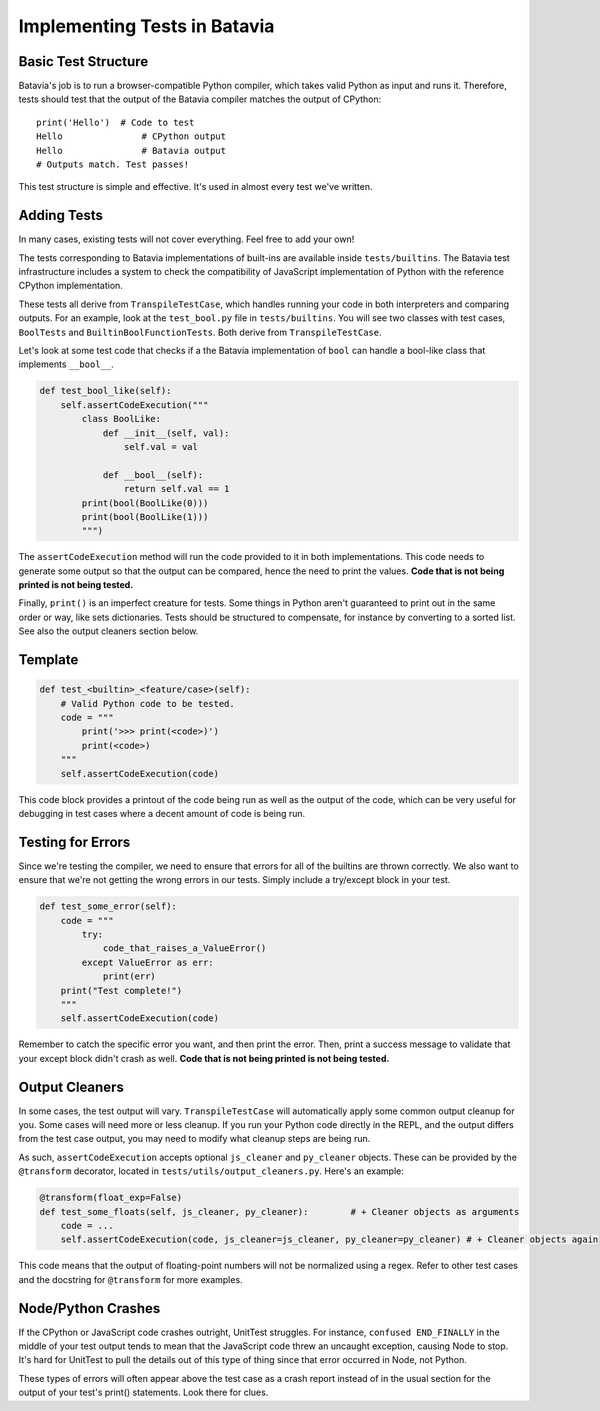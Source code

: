 Implementing Tests in Batavia
=============================

Basic Test Structure
--------------------

Batavia's job is to run a browser-compatible Python compiler, which takes valid Python as input and runs it.
Therefore, tests should test that the output of the Batavia compiler matches the output of CPython::

    print('Hello')  # Code to test
    Hello               # CPython output
    Hello               # Batavia output
    # Outputs match. Test passes!

This test structure is simple and effective. It's used in almost every test we've written.

Adding Tests
------------

In many cases, existing tests will not cover everything. Feel free to add your own!

The tests corresponding to Batavia implementations of built-ins are available inside
``tests/builtins``. The Batavia test infrastructure includes a system to check the compatibility of
JavaScript implementation of Python with the reference CPython implementation.

These tests all derive from ``TranspileTestCase``, which handles running your code in both interpreters
and comparing outputs. For an example, look at the ``test_bool.py`` file in ``tests/builtins``. You 
will see two classes with test cases, ``BoolTests`` and ``BuiltinBoolFunctionTests``. Both derive 
from ``TranspileTestCase``.

Let's look at some test code that checks if a the Batavia implementation of ``bool`` can handle a
bool-like class that implements ``__bool__``.

.. code-block:: Python

    def test_bool_like(self):
        self.assertCodeExecution("""
            class BoolLike:
                def __init__(self, val):
                    self.val = val

                def __bool__(self):
                    return self.val == 1
            print(bool(BoolLike(0)))
            print(bool(BoolLike(1)))
            """)

The ``assertCodeExecution`` method will run the code provided to it in both implementations. This
code needs to generate some output so that the output can be compared, hence the need to print the
values. **Code that is not being printed is not being tested.**

Finally, ``print()`` is an imperfect creature for tests. Some things in Python aren't guaranteed to
print out in the same order or way, like sets dictionaries. Tests should be structured to compensate,
for instance by converting to a sorted list. See also the output cleaners section below.

Template
--------

.. code-block:: python

    def test_<builtin>_<feature/case>(self):
        # Valid Python code to be tested.
        code = """
            print('>>> print(<code>)')
            print(<code>)
        """
        self.assertCodeExecution(code)

This code block provides a printout of the code being run as well as the output of the code,
which can be very useful for debugging in test cases where a decent amount of code is being run.

Testing for Errors
------------------

Since we're testing the compiler, we need to ensure that errors for all of the builtins are thrown correctly.
We also want to ensure that we're not getting the wrong errors in our tests. Simply include a try/except
block in your test.

.. code-block:: python

    def test_some_error(self):
        code = """
            try:
                code_that_raises_a_ValueError()
            except ValueError as err:
                print(err)
        print("Test complete!")
        """
        self.assertCodeExecution(code)

Remember to catch the specific error you want, and then print the error. Then, print a success message to
validate that your except block didn't crash as well. **Code that is not being printed is not being tested.**

Output Cleaners
---------------

In some cases, the test output will vary. ``TranspileTestCase`` will automatically apply some common output
cleanup for you. Some cases will need more or less cleanup. If you run your Python code directly in the REPL, 
and the output differs from the test case output, you may need to modify what cleanup steps are being run.

As such, ``assertCodeExecution`` accepts optional ``js_cleaner`` and ``py_cleaner`` objects. These can be provided by
the ``@transform`` decorator, located in ``tests/utils/output_cleaners.py``. Here's an example:

.. code-block:: python

    @transform(float_exp=False)
    def test_some_floats(self, js_cleaner, py_cleaner):        # + Cleaner objects as arguments
        code = ...
        self.assertCodeExecution(code, js_cleaner=js_cleaner, py_cleaner=py_cleaner) # + Cleaner objects again

This code means that the output of floating-point numbers will not be normalized using a regex. Refer to other
test cases and the docstring for ``@transform`` for more examples.

Node/Python Crashes
-------------------

If the CPython or JavaScript code crashes outright, UnitTest struggles. For instance,
``confused END_FINALLY`` in the middle of your test output tends to mean that the JavaScript code threw an
uncaught exception, causing Node to stop. It's hard for UnitTest to pull the details out of this type of thing
since that error occurred in Node, not Python.

These types of errors will often appear above the test case as a crash report instead of in the usual section for the 
output of your test's print() statements. Look there for clues.
